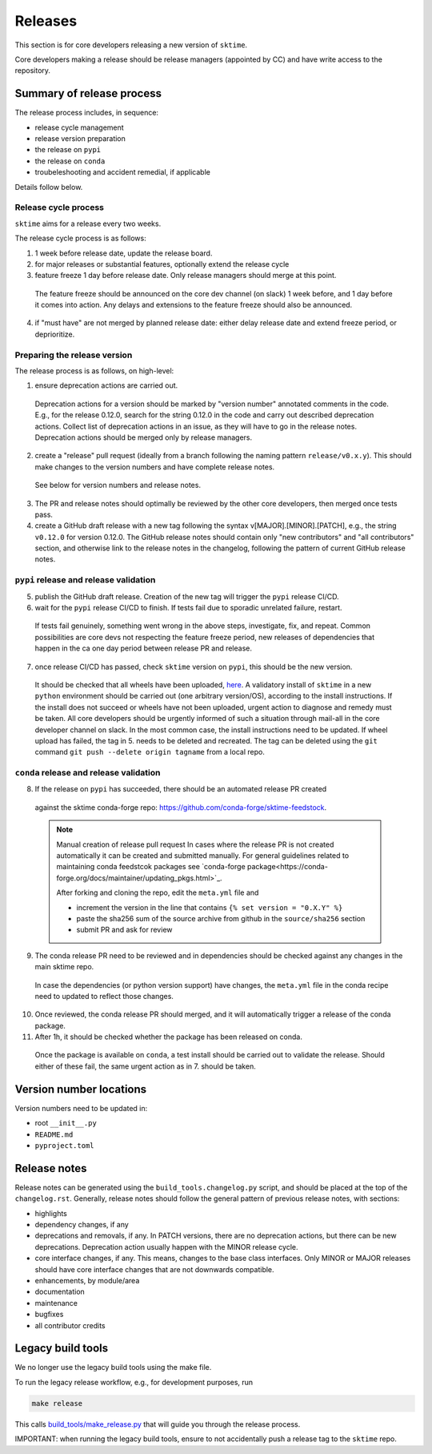 .. _release:

Releases
========

This section is for core developers releasing a new version of ``sktime``.

Core developers making a release should be release managers (appointed by CC) and have write access to the repository.


Summary of release process
--------------------------

The release process includes, in sequence:

* release cycle management
* release version preparation
* the release on ``pypi``
* the release on ``conda``
* troubeleshooting and accident remedial, if applicable

Details follow below.

Release cycle process
^^^^^^^^^^^^^^^^^^^^^

``sktime`` aims for a release every two weeks.

The release cycle process is as follows:

1. 1 week before release date, update the release board.
2. for major releases or substantial features, optionally extend the release cycle
3. feature freeze 1 day before release date. Only release managers should merge at this point.
  The feature freeze should be announced on the core dev channel (on slack) 1 week before, and 1 day before it comes into action.
  Any delays and extensions to the feature freeze should also be announced.
4. if "must have" are not merged by planned release date: either delay release date and extend freeze period, or deprioritize.

Preparing the release version
^^^^^^^^^^^^^^^^^^^^^^^^^^^^^

The release process is as follows, on high-level:

1. ensure deprecation actions are carried out.
  Deprecation actions for a version should be marked by "version number" annotated comments in the code.
  E.g., for the release 0.12.0, search for the string 0.12.0 in the code and carry out described deprecation actions.
  Collect list of deprecation actions in an issue, as they will have to go in the release notes.
  Deprecation actions should be merged only by release managers.

2. create a "release" pull request (ideally from a branch following the naming pattern ``release/v0.x.y``). This should make changes to the version numbers and have complete release notes.
  See below for version numbers and release notes.

3. The PR and release notes should optimally be reviewed by the other core developers, then merged once tests pass.

4. create a GitHub draft release with a new tag following the syntax v[MAJOR].[MINOR].[PATCH],
   e.g., the string ``v0.12.0`` for version 0.12.0.
   The GitHub release notes should contain only "new contributors" and "all contributors" section,
   and otherwise link to the release notes in the changelog,
   following the pattern of current GitHub release notes.

``pypi`` release and release validation
^^^^^^^^^^^^^^^^^^^^^^^^^^^^^^^^^^^^^^^

5. publish the GitHub draft release. Creation of the new tag will trigger the ``pypi`` release CI/CD.

6. wait for the ``pypi`` release CI/CD to finish. If tests fail due to sporadic unrelated failure, restart.
  If tests fail genuinely, something went wrong in the above steps, investigate, fix, and repeat.
  Common possibilities are core devs not respecting the feature freeze period,
  new releases of dependencies that happen in the ca one day period between release PR and release.

7. once release CI/CD has passed, check ``sktime`` version on ``pypi``, this should be the new version.
  It should be checked that all wheels have been uploaded, `here <https://pypi.org/simple/sktime/>`__.
  A validatory install of ``sktime`` in a new ``python`` environment should be carried out (one arbitrary version/OS),
  according to the install instructions.
  If the install does not succeed or wheels have not been uploaded, urgent action to diagnose and remedy must be taken.
  All core developers should be urgently informed of such a situation through mail-all in the core developer channel on slack.
  In the most common case, the install instructions need to be updated.
  If wheel upload has failed, the tag in 5. needs to be deleted and recreated.
  The tag can be deleted using the ``git`` command ``git push --delete origin tagname`` from a local repo.

``conda`` release and release validation
^^^^^^^^^^^^^^^^^^^^^^^^^^^^^^^^^^^^^^^^

8. If the release on ``pypi`` has succeeded, there should be an automated release PR created
  against the sktime conda-forge repo: https://github.com/conda-forge/sktime-feedstock.

  .. note:: Manual creation of release pull request
     In cases where the release PR is not created automatically it can be created and submitted manually. For general
     guidelines related to maintaining conda feedstcok packages see `conda-forge package<https://conda-forge.org/docs/maintainer/updating_pkgs.html>`_.

     After forking and cloning the repo, edit the ``meta.yml`` file and

     - increment the version in the line that contains ``{% set version = "0.X.Y" %}``
     - paste the sha256 sum of the source archive from github in the ``source/sha256`` section
     - submit PR and ask for review

9. The conda release PR need to be reviewed and in dependencies should be checked against any changes in the main sktime repo.
  In case the dependencies (or python version support) have changes, the ``meta.yml`` file in the conda recipe need to updated to reflect those changes.

10. Once reviewed, the conda release PR should merged, and it will automatically trigger a release of the conda package.

11. After 1h, it should be checked whether the package has been released on conda.
  Once the package is available on ``conda``, a test install should be carried out to validate the release.
  Should either of these fail, the same urgent action as in 7. should be taken.


Version number locations
------------------------

Version numbers need to be updated in:

* root ``__init__.py``
* ``README.md``
* ``pyproject.toml``


Release notes
-------------

Release notes can be generated using the ``build_tools.changelog.py`` script, and should be placed at the top of the ``changelog.rst``.
Generally, release notes should follow the general pattern of previous release notes, with sections:

* highlights
* dependency changes, if any
* deprecations and removals, if any.
  In PATCH versions, there are no deprecation actions, but there can be new deprecations.
  Deprecation action usually happen with the MINOR release cycle.
* core interface changes, if any. This means, changes to the base class interfaces.
  Only MINOR or MAJOR releases should have core interface changes that are not downwards compatible.
* enhancements, by module/area
* documentation
* maintenance
* bugfixes
* all contributor credits


Legacy build tools
------------------

We no longer use the legacy build tools using the make file.

To run the legacy release workflow, e.g., for development purposes, run

.. code:: bash

   make release

This calls
`build_tools/make_release.py <https://github.com/sktime/sktime/blob/main/build_tools/make_release.py>`__
that will guide you through the release process.

IMPORTANT: when running the legacy build tools, ensure to not accidentally push a release tag to the ``sktime`` repo.
